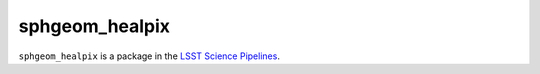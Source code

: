 ###############
sphgeom_healpix
###############

``sphgeom_healpix`` is a package in the `LSST Science Pipelines <https://pipelines.lsst.io>`_.

.. Add a brief (few sentence) description of what this package provides.
